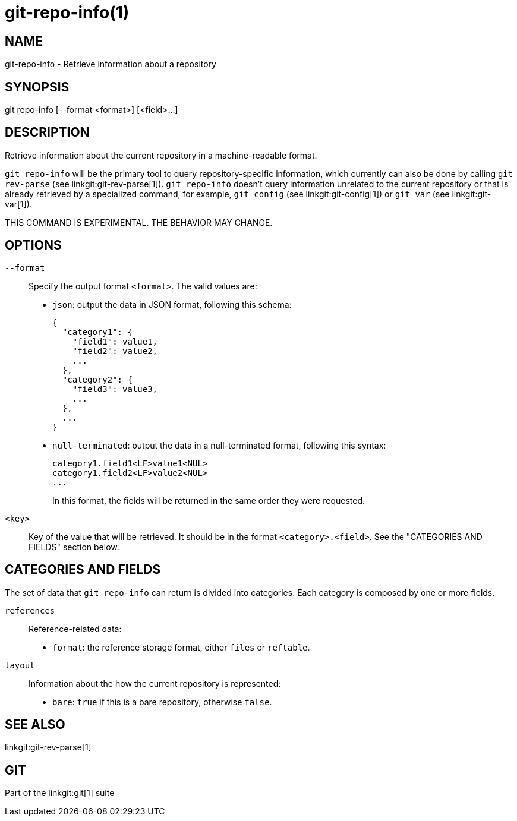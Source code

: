 git-repo-info(1)
================

NAME
----
git-repo-info - Retrieve information about a repository

SYNOPSIS
--------
[synopsis]
git repo-info [--format <format>] [<field>...]

DESCRIPTION
-----------
Retrieve information about the current repository in a machine-readable format.

`git repo-info` will be the primary tool to query repository-specific
information, which currently can also be done by calling `git rev-parse` (see
linkgit:git-rev-parse[1]). `git repo-info` doesn't query information unrelated
to the current repository or that is already retrieved by a specialized command,
for example, `git config` (see linkgit:git-config[1]) or `git var` (see
linkgit:git-var[1]).

THIS COMMAND IS EXPERIMENTAL. THE BEHAVIOR MAY CHANGE.

OPTIONS
-------
`--format`::
Specify the output format `<format>`. The valid values are:
+
* `json`: output the data in JSON format, following this schema:
+
----------------
{
  "category1": {
    "field1": value1,
    "field2": value2,
    ...
  },
  "category2": {
    "field3": value3,
    ...
  },
  ...
}
----------------
* `null-terminated`: output the data in a null-terminated format,
following this syntax:
+
----------------
category1.field1<LF>value1<NUL>
category1.field2<LF>value2<NUL>
...
----------------
+
In this format, the fields will be returned in the same order they were
requested.

`<key>`::
Key of the value that will be retrieved. It should be in the format
`<category>.<field>`. See the "CATEGORIES AND FIELDS" section below.

CATEGORIES AND FIELDS
---------------------

The set of data that `git repo-info` can return is divided into
categories. Each category is composed by one or more fields.

`references`::
Reference-related data:
* `format`: the reference storage format, either `files` or `reftable`.

`layout`::
Information about the how the current repository is represented:
* `bare`: `true` if this is a bare repository, otherwise `false`.

SEE ALSO
--------
linkgit:git-rev-parse[1]

GIT
---
Part of the linkgit:git[1] suite
